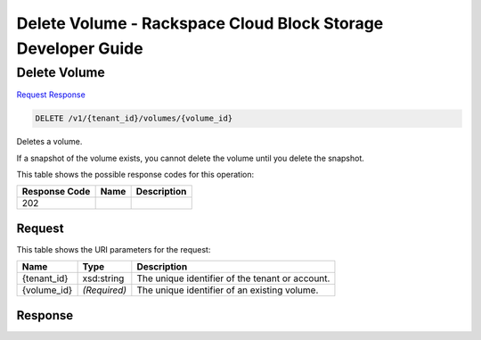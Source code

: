 =============================================================================
Delete Volume -  Rackspace Cloud Block Storage Developer Guide
=============================================================================

Delete Volume
~~~~~~~~~~~~~~~~~~~~~~~~~

`Request <DELETE_delete_volume_v1_tenant_id_volumes_volume_id_.rst#request>`__
`Response <DELETE_delete_volume_v1_tenant_id_volumes_volume_id_.rst#response>`__

.. code-block:: javascript

    DELETE /v1/{tenant_id}/volumes/{volume_id}

Deletes a volume.

If a snapshot of the volume exists, you cannot delete the volume until you delete the snapshot.



This table shows the possible response codes for this operation:


+--------------------------+-------------------------+-------------------------+
|Response Code             |Name                     |Description              |
+==========================+=========================+=========================+
|202                       |                         |                         |
+--------------------------+-------------------------+-------------------------+


Request
^^^^^^^^^^^^^^^^^

This table shows the URI parameters for the request:

+--------------------------+-------------------------+-------------------------+
|Name                      |Type                     |Description              |
+==========================+=========================+=========================+
|{tenant_id}               |xsd:string               |The unique identifier of |
|                          |                         |the tenant or account.   |
+--------------------------+-------------------------+-------------------------+
|{volume_id}               |*(Required)*             |The unique identifier of |
|                          |                         |an existing volume.      |
+--------------------------+-------------------------+-------------------------+








Response
^^^^^^^^^^^^^^^^^^




